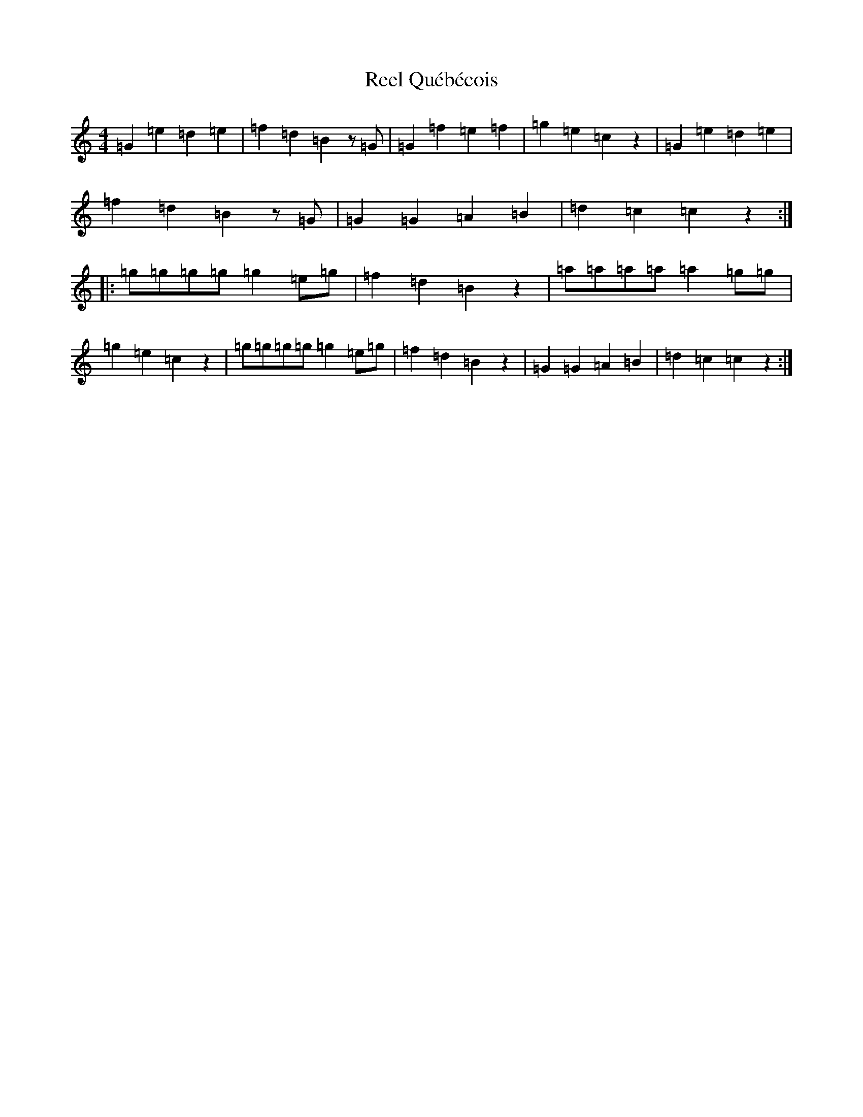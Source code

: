 X: 17999
T: Reel Québécois
S: https://thesession.org/tunes/8337#setting8337
R: reel
M:4/4
L:1/8
K: C Major
=G2=e2=d2=e2|=f2=d2=B2z=G|=G2=f2=e2=f2|=g2=e2=c2z2|=G2=e2=d2=e2|=f2=d2=B2z=G|=G2=G2=A2=B2|=d2=c2=c2z2:||:=g=g=g=g=g2=e=g|=f2=d2=B2z2|=a=a=a=a=a2=g=g|=g2=e2=c2z2|=g=g=g=g=g2=e=g|=f2=d2=B2z2|=G2=G2=A2=B2|=d2=c2=c2z2:|